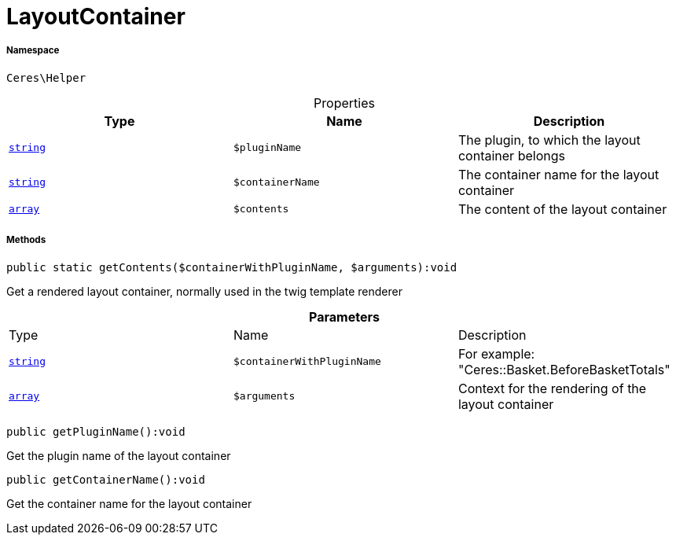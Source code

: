 :table-caption!:
:example-caption!:
:source-highlighter: prettify
:sectids!:
[[ceres__layoutcontainer]]
= LayoutContainer





===== Namespace

`Ceres\Helper`





.Properties
|===
|Type |Name |Description

|link:http://php.net/string[`string`^]
a|`$pluginName`
|The plugin, to which the layout container belongs|link:http://php.net/string[`string`^]
a|`$containerName`
|The container name for the layout container|link:http://php.net/array[`array`^]
a|`$contents`
|The content of the layout container
|===


===== Methods

[source%nowrap, php]
[#getcontents]
----

public static getContents($containerWithPluginName, $arguments):void

----







Get a rendered layout container, normally used in the twig template renderer

.*Parameters*
|===
|Type |Name |Description
|link:http://php.net/string[`string`^]
a|`$containerWithPluginName`
|For example: "Ceres::Basket.BeforeBasketTotals"

|link:http://php.net/array[`array`^]
a|`$arguments`
|Context for the rendering of the layout container
|===


[source%nowrap, php]
[#getpluginname]
----

public getPluginName():void

----







Get the plugin name of the layout container

[source%nowrap, php]
[#getcontainername]
----

public getContainerName():void

----







Get the container name for the layout container

